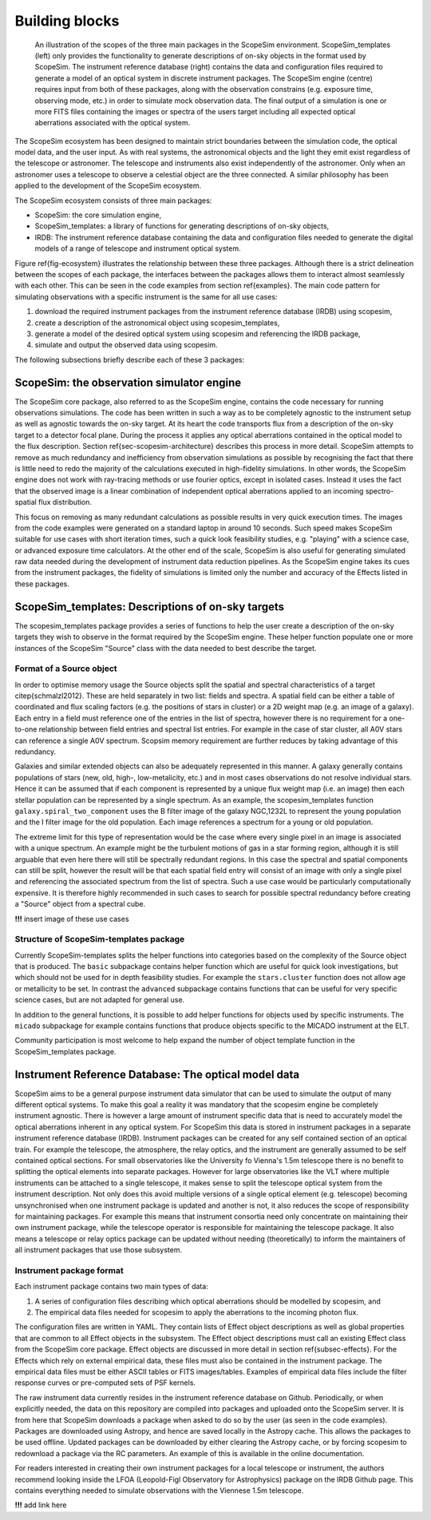 Building blocks
---------------

.. figure:: Ecosystem.png
    :name: fig-ecosystem
    :scale: 90%

    An illustration of the scopes of the three main packages in the ScopeSim environment.
    ScopeSim_templates (left) only provides the functionality to generate descriptions of on-sky objects in the format used by ScopeSim.
    The instrument reference database (right) contains the data and configuration files required to generate a model of an optical system in discrete instrument packages.
    The ScopeSim engine (centre) requires input from both of these packages, along with the observation constrains (e.g. exposure time, observing mode, etc.) in order to simulate mock observation data.
    The final output of a simulation is one or more FITS files containing the images or spectra of the users  target including all expected optical aberrations associated with the optical system.

The ScopeSim ecosystem has been designed to maintain strict boundaries between the simulation code, the optical model data, and the user input.
As with real systems, the astronomical objects and the light they emit exist regardless of the telescope or astronomer.
The telescope and instruments also exist independently of the astronomer.
Only when an astronomer uses a telescope to observe a celestial object are the three connected.
A similar philosophy has been applied to the development of the ScopeSim ecosystem.

The ScopeSim ecosystem consists of three main packages:

- ScopeSim: the core simulation engine,
- ScopeSim_templates: a library of functions for generating descriptions of on-sky objects,
- IRDB: The instrument reference database containing the data and configuration files needed to generate the digital models of a range of telescope and instrument optical system.

Figure \ref{fig-ecosystem} illustrates the relationship between these three packages.
Although there is a strict delineation between the scopes of each package, the interfaces between the packages allows them to interact almost seamlessly with each other.
This can be seen in the code examples from section \ref{examples}.
The main code pattern for simulating observations with a specific instrument is the same for all use cases:

1. download the required instrument packages from the instrument reference database (IRDB) using scopesim,
2. create a description of the astronomical object using scopesim_templates,
3. generate a model of the desired optical system using scopesim and referencing the IRDB package,
4. simulate and output the observed data using scopesim.

The following subsections briefly describe each of these 3 packages:

ScopeSim: the observation simulator engine
++++++++++++++++++++++++++++++++++++++++++
The ScopeSim core package, also referred to as the ScopeSim engine, contains the code necessary for running observations simulations.
The code has been written in such a way as to be completely agnostic to the instrument setup as well as agnostic towards the on-sky target.
At its heart the code transports flux from a description of the on-sky target to a detector focal plane.
During the process it applies any optical aberrations contained in the optical model to the flux description.
Section \ref{sec-scopesim-architecture} describes this process in more detail.
ScopeSim attempts to remove as much redundancy and inefficiency from observation simulations as possible by recognising the fact that there is little need to redo the majority of the calculations executed in high-fidelity simulations.
In other words, the ScopeSim engine does not work with ray-tracing methods or use fourier optics, except in isolated cases.
Instead it uses the fact that the observed image is a linear combination of independent optical aberrations applied to an incoming spectro-spatial flux distribution.

This focus on removing as many redundant calculations as possible results in very quick execution times.
The images from the code examples were generated on a standard laptop in around 10 seconds.
Such speed makes ScopeSim suitable for use cases with short iteration times, such a quick look feasibility studies, e.g. "playing" with a science case, or advanced exposure time calculators.
At the other end of the scale, ScopeSim is also useful for generating simulated raw data needed during the development of instrument data reduction pipelines.
As the ScopeSim engine takes its cues from the instrument packages, the fidelity of simulations is limited only the number and accuracy of the Effects listed in these packages.


ScopeSim_templates: Descriptions of on-sky targets
++++++++++++++++++++++++++++++++++++++++++++++++++

The scopesim_templates package provides a series of functions to help the user create a description of the on-sky targets they wish to observe in the format required by the ScopeSim engine.
These helper function populate one or more instances of the ScopeSim "Source" class with the data needed to best describe the target.

Format of a Source object
*************************

In order to optimise memory usage the Source objects split the spatial and spectral characteristics of a target \citep{schmalzl2012}.
These are held separately in two list: fields and spectra.
A spatial field can be either a table of coordinated and flux scaling factors (e.g. the positions of stars in cluster) or a 2D weight map (e.g. an image of a galaxy).
Each entry in a field must reference one of the entries in the list of spectra, however there is no requirement for a one-to-one relationship between field entries and spectral list entries.
For example in the case of star cluster, all A0V stars can reference a single A0V spectrum.
Scopsim memory requirement are further reduces by taking advantage of this redundancy.

Galaxies and similar extended objects can also be adequately represented in this manner.
A galaxy generally contains populations of stars (new, old, high-, low-metalicity, etc.) and in most cases observations do not resolve individual stars.
Hence it can be assumed that if each component is represented by a unique flux weight map (i.e. an image) then each stellar population can be represented by a single spectrum.
As an example, the scopesim_templates function ``galaxy.spiral_two_component`` uses the B filter image of the galaxy NGC\,1232L to represent the young population and the I filter image for the old population.
Each image references a spectrum for a young or old population.

The extreme limit for this type of representation would be the case where every single pixel in an image is associated with a unique spectrum.
An example might be the turbulent motions of gas in a star forming region, although it is still arguable that even here there will still be spectrally redundant regions.
In this case the spectral and spatial components can still be split, however the result will be that each spatial field entry will consist of an image with only a single pixel and referencing the associated spectrum from the list of spectra.
Such a use case would be particularly computationally expensive.
It is therefore highly recommended in such cases to search for possible spectral redundancy before creating a "Source" object from a spectral cube.

**!!!** insert image of these use cases


Structure of ScopeSim-templates package
***************************************

Currently ScopeSim-templates splits the helper functions into categories based on the complexity of the Source object that is produced.
The ``basic`` subpackage contains helper function which are useful for quick look investigations, but which should not be used for in depth feasibility studies.
For example the ``stars.cluster`` function does not allow age or metallicity to be set.
In contrast the ``advanced`` subpackage contains functions that can be useful for very specific science cases, but are not adapted for general use.

In addition to the general functions, it is possible to add helper functions for objects used by specific instruments.
The ``micado`` subpackage for example contains functions that produce objects specific to the MICADO instrument at the ELT.

Community participation is most welcome to help expand the number of object template function in the ScopeSim_templates package.


Instrument Reference Database: The optical model data
+++++++++++++++++++++++++++++++++++++++++++++++++++++

ScopeSim aims to be a general purpose instrument data simulator that can be used to simulate the output of many different optical systems.
To make this goal a reality it was mandatory that the scopesim engine be completely instrument agnostic.
There is however a large amount of instrument specific data that is need to accurately model the optical aberrations inherent in any optical system.
For ScopeSim this data is stored in instrument packages in a separate instrument reference database (IRDB).
Instrument packages can be created for any self contained section of an optical train.
For example the telescope, the atmosphere, the relay optics, and the instrument are generally assumed to be self contained optical sections.
For small observatories like the University fo Vienna's 1.5m telescope there is no benefit to splitting the optical elements into separate packages.
However for large observatories like the VLT where multiple instruments can be attached to a single telescope, it makes sense to split the telescope optical system from the instrument description.
Not only does this avoid multiple versions of a single optical element (e.g. telescope) becoming unsynchronised when one instrument package is updated and another is not, it also reduces the scope of responsibility for maintaining packages.
For example this means that instrument consortia need only concentrate on maintaining their own instrument package, while the telescope operator is responsible for maintaining the telescope package.
It also means a telescope or relay optics package can be updated without needing (theoretically) to inform the maintainers of all instrument packages that use those subsystem.


Instrument package format
*************************
Each instrument package contains two main types of data:

1. A series of configuration files describing which optical aberrations should be modelled by scopesim, and
2. The empirical data files needed for scopesim to apply the aberrations to the incoming photon flux.

The configuration files are written in YAML.
They contain lists of Effect object descriptions as well as global properties that are common to all Effect objects in the subsystem.
The Effect object descriptions must call an existing Effect class from the ScopeSim core package.
Effect objects are discussed in more detail in section \ref{subsec-effects}.
For the Effects which rely on external empirical data, these files must also be contained in the instrument package.
The empirical data files must be either ASCII tables or FITS images/tables.
Examples of empirical data files include the filter response curves or pre-computed sets of PSF kernels.

The raw instrument data currently resides in the instrument reference database on Github.
Periodically, or when explicitly needed, the data on this repository are compiled into packages and uploaded onto the ScopeSim server.
It is from here that ScopeSim downloads a package when asked to do so by the user (as seen in the code examples).
Packages are downloaded using Astropy, and hence are saved locally in the Astropy cache.
This allows the packages to be used offline.
Updated packages can be downloaded by either clearing the Astropy cache, or by forcing scopesim to redownload a package via the RC parameters.
An example of this is available in the online documentation.

For readers interested in creating their own instrument packages for a local telescope or instrument, the authors recommend looking inside the LFOA (Leopold-Figl Observatory for Astrophysics) package on the IRDB Github page.
This contains everything needed to simulate observations with the Viennese 1.5m telescope.

**!!!** add link here
